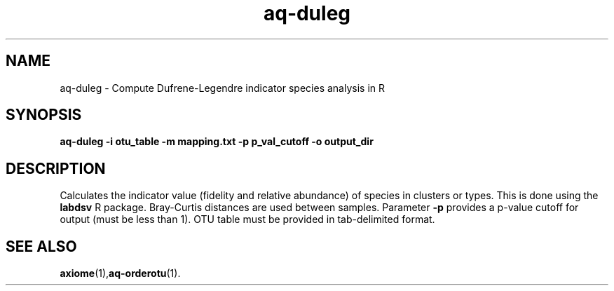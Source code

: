 .\" Authors: Andre Masella
.TH aq-duleg 1 "April 2012" "1.3" "USER COMMANDS"
.SH NAME 
aq-duleg \- Compute Dufrene-Legendre indicator species analysis in R
.SH SYNOPSIS
.B aq-duleg -i otu_table -m mapping.txt -p p_val_cutoff -o output_dir
.SH DESCRIPTION
Calculates the indicator value (fidelity and relative abundance) of species in clusters or types. This is done using the \fBlabdsv\fR R package. Bray-Curtis distances are used between samples. Parameter \fB-p\fR provides a p-value cutoff for output (must be less than 1). OTU table must be provided in tab-delimited format.
.SH SEE ALSO
.BR axiome (1), aq-orderotu (1).
